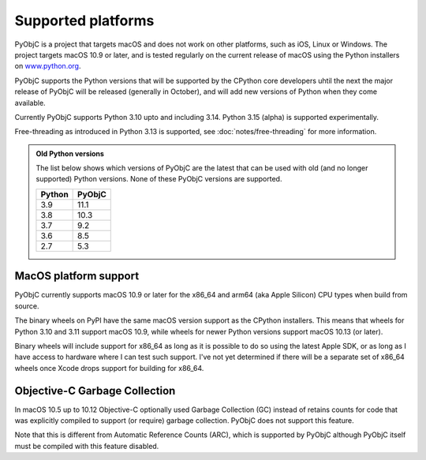 Supported platforms
===================

PyObjC is a project that targets macOS and does not work on other platforms,
such as iOS, Linux or Windows. The project targets macOS 10.9 or later, and
is tested regularly on the current release of macOS using the Python installers
on `www.python.org <https://www.python.org/downloads/macos/>`_.

PyObjC supports the Python versions that will be supported by the CPython core
developers uhtil the next the major release of PyObjC will be released
(generally in October), and will add new versions of Python when they come available.

Currently PyObjC supports Python 3.10 upto and including 3.14. Python 3.15 (alpha)
is supported experimentally.

Free-threading as introduced in Python 3.13 is supported, see :doc:`notes/free-threading`
for more information.

.. admonition:: Old Python versions

   The list below shows which versions of PyObjC are the latest that can be used with old
   (and no longer supported) Python versions. None of these PyObjC versions are supported.

   ====== ======
   Python PyObjC
   ====== ======
   3.9    11.1
   3.8    10.3
   3.7    9.2
   3.6    8.5
   2.7    5.3
   ====== ======

MacOS platform support
----------------------

PyObjC currently supports macOS 10.9 or later for the x86_64 and arm64 (aka Apple Silicon)
CPU types when build from source.

The binary wheels on PyPI have the same macOS version support as the CPython installers. This
means that wheels for Python 3.10 and 3.11 support macOS 10.9, while wheels for newer Python
versions support macOS 10.13 (or later).

Binary wheels will include support for x86_64 as long as it is possible to do so using the
latest Apple SDK, or as long as I have access to hardware where I can test such support.  I've
not yet determined if there will be a separate set of x86_64 wheels
once Xcode drops support for building for x86_64.

Objective-C Garbage Collection
------------------------------

In macOS 10.5 up to 10.12 Objective-C optionally used  Garbage Collection (GC)
instead of retains counts for code that was explicitly compiled to support
(or require) garbage collection. PyObjC does not support this feature.

Note that this is different from Automatic Reference Counts (ARC), which is supported
by PyObjC although PyObjC itself must be compiled with this feature disabled.
